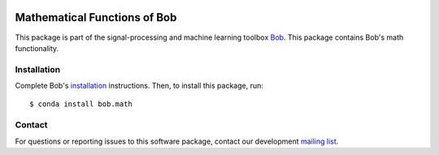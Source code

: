 .. vim: set fileencoding=utf-8 :
.. Thu 11 Aug 2016 09:34:29 CEST

.. image:: https://img.shields.io/badge/docs-available-orange.svg
   :target: https://www.idiap.ch/software/bob/docs/bob/bob.math/master/index.html
.. image:: https://gitlab.idiap.ch/bob/bob.math/badges/v3.1.8/pipeline.svg
   :target: https://gitlab.idiap.ch/bob/bob.math/commits/v3.1.8
.. image:: https://gitlab.idiap.ch/bob/bob.math/badges/v3.1.8/coverage.svg
   :target: https://gitlab.idiap.ch/bob/bob.math/commits/v3.1.8
.. image:: https://img.shields.io/badge/gitlab-project-0000c0.svg
   :target: https://gitlab.idiap.ch/bob/bob.math


===============================
 Mathematical Functions of Bob
===============================

This package is part of the signal-processing and machine learning toolbox
Bob_. This package contains Bob's math functionality.


Installation
------------

Complete Bob's `installation`_ instructions. Then, to install this package,
run::

  $ conda install bob.math


Contact
-------

For questions or reporting issues to this software package, contact our
development `mailing list`_.


.. Place your references here:
.. _bob: https://www.idiap.ch/software/bob
.. _installation: https://www.idiap.ch/software/bob/install
.. _mailing list: https://www.idiap.ch/software/bob/discuss
